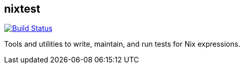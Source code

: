 == nixtest

image:https://travis-ci.org/functionalops/nixtest.svg["Build Status",
link="https://travis-ci.org/functionalops/nixtest"]

Tools and utilities to write, maintain, and run tests for Nix expressions.

